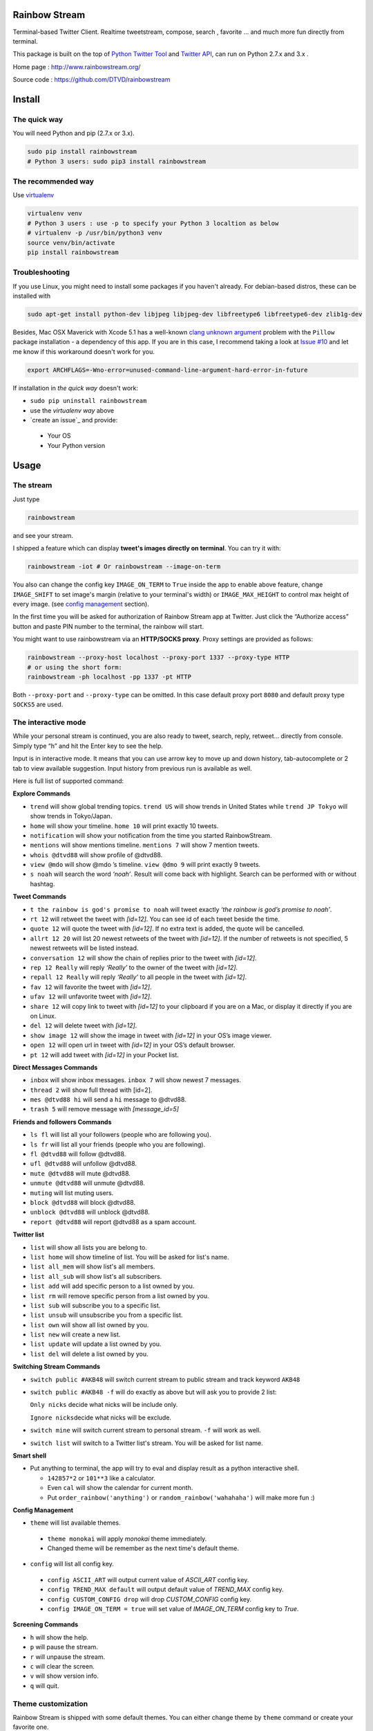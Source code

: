 Rainbow Stream
--------------

.. image:: http://img.shields.io/pypi/l/rainbowstream.svg?style=flat-square
   :target: https://github.com/DTVD/rainbowstream/blob/master/LICENSE.txt

.. image:: http://img.shields.io/pypi/v/rainbowstream.svg?style=flat-square
   :target: https://pypi.python.org/pypi/rainbowstream

Terminal-based Twitter Client. Realtime tweetstream, compose, search ,
favorite … and much more fun directly from terminal.

This package is built on the top of `Python Twitter Tool`_ and `Twitter API`_,
can run on Python 2.7.x and 3.x .

Home page : http://www.rainbowstream.org/

Source code : https://github.com/DTVD/rainbowstream

Install
-------

The quick way
^^^^^^^^^^^^^

You will need Python and pip (2.7.x or 3.x).

.. code:: bash

    sudo pip install rainbowstream
    # Python 3 users: sudo pip3 install rainbowstream

The recommended way
^^^^^^^^^^^^^^^^^^^

Use `virtualenv`_

.. code:: bash

    virtualenv venv
    # Python 3 users : use -p to specify your Python 3 localtion as below
    # virtualenv -p /usr/bin/python3 venv
    source venv/bin/activate
    pip install rainbowstream

Troubleshooting
^^^^^^^^^^^^^^^

If you use Linux, you might need to install some packages if you haven't already.
For debian-based distros, these can be installed with

.. code:: bash

    sudo apt-get install python-dev libjpeg libjpeg-dev libfreetype6 libfreetype6-dev zlib1g-dev

Besides, Mac OSX Maverick with Xcode 5.1 has a well-known `clang unknown argument`_ problem with
the ``Pillow`` package installation - a dependency of this app.
If you are in this case, I recommend taking a look at `Issue #10`_ and let me know if this workaround doesn't work for you.

.. code:: bash

    export ARCHFLAGS=-Wno-error=unused-command-line-argument-hard-error-in-future

If installation in *the quick way* doesn't work:

-  ``sudo pip uninstall rainbowstream``
-  use the *virtualenv way* above
-  `create an issue`_ and provide:

  + Your OS
  + Your Python version

Usage
-----

The stream
^^^^^^^^^^

Just type

.. code:: bash

    rainbowstream

and see your stream.

I shipped a feature which can display **tweet's images directly on terminal**.
You can try it with:

.. code:: bash

    rainbowstream -iot # Or rainbowstream --image-on-term

You also can change the config key ``IMAGE_ON_TERM`` to ``True`` inside the app
to enable above feature,
change ``IMAGE_SHIFT`` to set image's margin (relative to your terminal's width)
or ``IMAGE_MAX_HEIGHT`` to control max height of every image.
(see `config management`_ section).

In the first time you will be asked for authorization of Rainbow Stream
app at Twitter. Just click the “Authorize access” button and paste PIN
number to the terminal, the rainbow will start.

You might want to use rainbowstream via an **HTTP/SOCKS proxy**. Proxy settings are
provided as follows:

.. code:: bash

    rainbowstream --proxy-host localhost --proxy-port 1337 --proxy-type HTTP
    # or using the short form:
    rainbowstream -ph localhost -pp 1337 -pt HTTP

Both ``--proxy-port`` and ``--proxy-type`` can be omitted. In this case default
proxy port ``8080`` and default proxy type ``SOCKS5`` are used.

The interactive mode
^^^^^^^^^^^^^^^^^^^^

While your personal stream is continued, you are also ready to tweet,
search, reply, retweet… directly from console. Simply type “h” and hit
the Enter key to see the help.

Input is in interactive mode. It means that you can use arrow key to
move up and down history, tab-autocomplete or 2 tab to view available
suggestion. Input history from previous run is available as well.

Here is full list of supported command:

**Explore Commands**

-  ``trend`` will show global trending topics. ``trend US`` will show trends in United States while ``trend JP Tokyo`` will show trends in Tokyo/Japan.

-  ``home`` will show your timeline. ``home 10`` will print exactly 10 tweets.

-  ``notification`` will show your notification from the time you started RainbowStream.

-  ``mentions`` will show mentions timeline. ``mentions 7`` will show 7 mention tweets.

-  ``whois @dtvd88`` will show profile of @dtvd88.

-  ``view @mdo`` will show @mdo ’s timeline. ``view @dmo 9`` will print exactly 9 tweets.

-  ``s noah`` will search the word *‘noah’*. Result will come back with highlight. Search can be performed with or without hashtag.

**Tweet Commands**

-  ``t the rainbow is god's promise to noah`` will tweet exactly *‘the rainbow is god’s promise to noah’*.

-  ``rt 12`` will retweet the tweet with *[id=12]*. You can see id of each tweet beside the time.

-  ``quote 12`` will quote the tweet with *[id=12]*. If no extra text is added, the quote will be cancelled.

-  ``allrt 12 20`` will list 20 newest retweets of the tweet with *[id=12]*. If the number of retweets is not specified, 5 newest retweets will be listed instead.

-  ``conversation 12`` will show the chain of replies prior to the tweet with *[id=12]*.

-  ``rep 12 Really`` will reply *‘Really’* to the owner of the tweet with *[id=12]*.

-  ``repall 12 Really`` will reply *‘Really’* to all people in the tweet with *[id=12]*.

-  ``fav 12`` will favorite the tweet with *[id=12]*.

-  ``ufav 12`` will unfavorite tweet with *[id=12]*.

-  ``share 12`` will copy link to tweet with *[id=12]* to your clipboard if you are on a Mac, or display it directly if you are on Linux.

-  ``del 12`` will delete tweet with *[id=12]*.

-  ``show image 12`` will show the image in tweet with *[id=12]* in your OS’s image viewer.

-  ``open 12`` will open url in tweet with *[id=12]* in your OS’s default browser.

-  ``pt 12`` will add tweet with *[id=12]* in your Pocket list.

**Direct Messages Commands**

-  ``inbox`` will show inbox messages. ``inbox 7`` will show newest 7 messages.

-  ``thread 2`` will show full thread with [id=2].

-  ``mes @dtvd88 hi`` will send a ``hi`` message to @dtvd88.

-  ``trash 5`` will remove message with *[message\_id=5]*

**Friends and followers Commands**

-  ``ls fl`` will list all your followers (people who are following you).

-  ``ls fr`` will list all your friends (people who you are following).

-  ``fl @dtvd88`` will follow @dtvd88.

-  ``ufl @dtvd88`` will unfollow @dtvd88.

-  ``mute @dtvd88`` will mute @dtvd88.

-  ``unmute @dtvd88`` will unmute @dtvd88.

-  ``muting`` will list muting users.

-  ``block @dtvd88`` will block @dtvd88.

-  ``unblock @dtvd88`` will unblock @dtvd88.

-  ``report @dtvd88`` will report @dtvd88 as a spam account.

**Twitter list**

-  ``list`` will show all lists you are belong to.

-  ``list home`` will show timeline of list. You will be asked for list's name.

-  ``list all_mem`` will show list's all members.

-  ``list all_sub`` will show list's all subscribers.

-  ``list add`` will add specific person to a list owned by you.

-  ``list rm`` will remove specific person from a list owned by you.

-  ``list sub`` will subscribe you to a specific list.

-  ``list unsub`` will unsubscribe you from a specific list.

-  ``list own`` will show all list owned by you.

-  ``list new`` will create a new list.

-  ``list update`` will update a list owned by you.

-  ``list del`` will delete a list owned by you.

**Switching Stream Commands**

-  ``switch public #AKB48`` will switch current stream to public stream and track keyword ``AKB48``

-  ``switch public #AKB48 -f`` will do exactly as above but will ask you to provide 2 list:

   ``Only nicks`` decide what nicks will be include only.

   ``Ignore nicks``\ decide what nicks will be exclude.

-  ``switch mine`` will switch current stream to personal stream. ``-f`` will work as well.

-  ``switch list`` will switch to a Twitter list's stream. You will be asked for list name.

**Smart shell**

- Put anything to terminal, the app will try to eval and display result as a python interactive shell.

  + ``142857*2`` or ``101**3`` like a calculator.
  + Even ``cal`` will show the calendar for current month.
  + Put ``order_rainbow('anything')`` or ``random_rainbow('wahahaha')`` will make more fun :)

**Config Management**

-  ``theme`` will list available themes.

  + ``theme monokai`` will apply *monokai* theme immediately.
  + Changed theme will be remember as the next time's default theme.

-  ``config`` will list all config key.

  + ``config ASCII_ART`` will output current value of *ASCII_ART* config key.
  + ``config TREND_MAX default`` will output default value of *TREND_MAX* config key.
  + ``config CUSTOM_CONFIG drop`` will drop *CUSTOM_CONFIG* config key.
  + ``config IMAGE_ON_TERM = true`` will set value of *IMAGE_ON_TERM* config key to *True*.

**Screening Commands**

-  ``h`` will show the help.

-  ``p`` will pause the stream.

-  ``r`` will unpause the stream.

-  ``c`` will clear the screen.

-  ``v`` will show version info.

-  ``q`` will quit.

Theme customization
^^^^^^^^^^^^^^^^^^^

Rainbow Stream is shipped with some default themes.
You can either change theme by ``theme`` command or create your favorite one.

Theme’s screenshot:

- Monokai

.. figure:: https://raw.githubusercontent.com/DTVD/rainbowstream/master/screenshot/themes/Monokai.png
   :alt: monokai

- Solarized

.. figure:: https://raw.githubusercontent.com/DTVD/rainbowstream/master/screenshot/themes/Solarized.png
   :alt: solarized

- Tomorrow Night

.. figure:: https://raw.githubusercontent.com/DTVD/rainbowstream/master/screenshot/themes/TomorrowNight.png
   :alt: tomorrownight

- Larapaste

.. figure:: https://raw.githubusercontent.com/DTVD/rainbowstream/master/screenshot/themes/larapaste.png
   :alt: larapaste

For detaile information, see `theme usage and customization`_.

Config explanation
^^^^^^^^^^^^^^^^^^

Rainbow Stream has a custom config file located at ``~/.rainbow_config.json`` which will be loaded **after** its `default config`_. You are free to change anything on your custom config, but if you messed up with JSON format, the app would still works fine. Simply overwrite your custom config withe the `default config`_ to solve format problems.

You also can view or set a new value of every config key by ``config`` command (See **Interactive mode** section above).

-  ``HEARTBEAT_TIMEOUT``: after this timeout (count by minutes), the stream will automatically hangup.

-  ``IMAGE_ON_TERM``: display tweet's image directly on terminal.

-  ``THEME``: current theme.

-  ``ASCII_ART``: diplay your twitter name by ascii art at stream begin or not.

-  ``HIDE_PROMPT``: hide prompt after receiving a tweet or not.

-  ``PREFIX``: display formated string of prompt.

    + ``#me``: Your username with '@', only available in personal stream.
    + ``#place``: List name, only available in list stream.
    + ``#owner``: Owner of list name, only available in list stream.
    + ``#keyword``: Keyword, only available on public stream.

-  ``SEARCH_TYPE``: search type in 'search' command ('mixed','recent','popular').

-  ``SEARCH_MAX_RECORD``: max tweets can display on 'search' command.

-  ``HOME_TWEET_NUM``: default tweets to display on 'home' command.

-  ``RETWEETS_SHOW_NUM``: default tweets to display on 'allrt' command.

-  ``CONVERSATION_MAX``: max tweet in a 'conversation' thread.

-  ``QUOTE_FORMAT``: format when quote a tweet

    + ``#comment``: Your own comment about the tweet
    + ``#owner``: owner's username with '@'
    + ``#tweet``: original tweet

-  ``THREAD_META_LEFT``: format for meta information of messages from partner which is display in the left of screen.

-  ``THREAD_META_RIGHT``: format for meta information of messages from you which is display in the right of screen.

-  ``THREAD_MIN_WIDTH``: minimum width of a message frame.

-  ``NOTIFY_FORMAT``: format of a notification.

-  ``MESSAGES_DISPLAY``: default messages to display on 'inbox' or 'sent' command.

-  ``TREND_MAX``: default trends to display on 'trend' command.

-  ``LIST_MAX``: default tweets to display on 'list home' command.

-  ``ONLY_LIST``: filter list on 'switch' command. Eg: ["@fat","mdo"]

-  ``IGNORE_LIST``: ignore list on 'switch' command. Eg: ["@fat"]

-  ``HISTORY_FILENAME``: name of file which stores input history.

-  ``IMAGE_SHIFT``: left and right margin of image in '-iot'/'--image-on-term' mode.

-  ``IMAGE_MAX_HEIGHT``: max height of image in '-iot'/'--image-on-term' mode.

-  ``STREAM_DELAY``: seconds to wait before displaying another tweet, will drop all tweets while waiting. This value can be used to slow down the stream.

-  ``USER_DOMAIN``: user URL of Twitter Streaming API.

-  ``PUBLIC_DOMAIN``: public URL of Twitter Streaming API.

-  ``SITE_DOMAIN``: site URL of Twitter Streaming API.

-  ``FORMAT``: display format for tweet and message.

  + ``CLOCK_FORMAT``: time format, see `Python's strftime format`_.
  + ``DISPLAY``: decide how tweet will be printed.

    + ``#name``: Twitter's name
    + ``#nick``: Twitter's screen name
    + ``#clock``: Datetime
    + ``#rt_count``: retweets count
    + ``#fa_count``: favorites count
    + ``#id``: ID
    + ``#fav``: favorited symbol
    + ``#fav``: favorited symbol
    + ``#tweet``: Tweet's content
    + ``#sender_name``: Message's sender name
    + ``#sender_nick``: Message's sender screen name
    + ``#to``: '>>>' symbol
    + ``#recipient_name``: Message's recipient name
    + ``#recipient_nick``: Message's recipient screen name

- ``POCKET_SUPPORT`` : enable Pocket support.

In every format, you can use unicode characters like ``\u2665``.
Mac users also can use emoji characters as well (Ex: ``::zap::``).
See `Emoji cheatsheet`_ for details.

Development
-----------

If you want to build a runnable version yourself, follow these simple
steps

-  `Create your own Twitter Application`_
-  Get your Twitter application’s API key and secret
-  Fork github's repo and clone in your system.
-  Create a file ``consumer.py`` in ```rainbowstream```_ folder with
   following content

   .. code:: python

       # Consumer information
       CONSUMER_KEY = 'APIKey' # Your Twitter application's API key
       CONSUMER_SECRET = 'APISecret' # Your Twitter application's API secret
       PCKT_CONSUMER_KEY = 'PocketAPIKey' # Your Pocket application's API key

-  Use pip to install in local

   .. code:: bash

       # cd to directory which contains setup.py (cloned directory)
       virtualenv venv # Python3 users: use -p to specify python3
       source venv/bin/activate
       pip install -e .
       which rainbowstream # /this-directory/venv/bin/rainbowstream
       # Remove ~/.rainbow_oauth if exists
       rainbowstream # local version of rainbowstream

.. _Create your own Twitter Application: https://apps.twitter.com/app/new
.. _``rainbowstream``: https://github.com/DTVD/rainbowstream/tree/master/rainbowstream
.. _Python Twitter Tool: http://mike.verdone.ca/twitter/
.. _Twitter API: https://dev.twitter.com/docs/api/1.1
.. _theme usage and customization: https://github.com/DTVD/rainbowstream/blob/master/theme.md
.. _virtualenv: http://docs.python-guide.org/en/latest/dev/virtualenvs/
.. _config management: http://rainbowstream.readthedocs.org/en/latest/#config-explanation
.. _Python's strftime format: https://docs.python.org/2/library/time.html#time.strftime
.. _clang unknown argument: http://kaspermunck.github.io/2014/03/fixing-clang-error/
.. _Issue #10: https://github.com/DTVD/rainbowstream/issues/10
.. _default config: https://github.com/DTVD/rainbowstream/blob/master/rainbowstream/colorset/config
.. _Emoji cheatsheet: http://www.emoji-cheat-sheet.com/
.. _Pocket API: http://getpocket.com/developer/docs/overview
